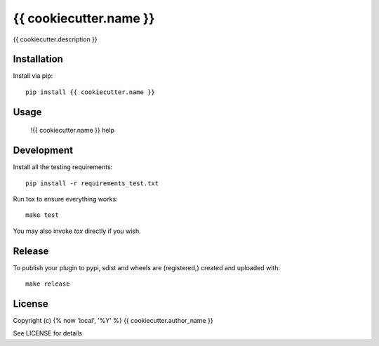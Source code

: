 {{ cookiecutter.name }}
==============

.. image:: https://badge.fury.io/py/{{ cookiecutter.name }}.png
    :target: https://badge.fury.io/py/{{ cookiecutter.name }}

.. image:: https://travis-ci.org/{{ cookiecutter.github_username }}/{{ cookiecutter.name }}.png?branch=master
    :target: https://travis-ci.org/{{ cookiecutter.github_username }}/{{ cookiecutter.name }}

{{ cookiecutter.description }}

Installation
------------

Install via pip::

    pip install {{ cookiecutter.name }}

Usage
-----

    !{{ cookiecutter.name }} help

Development
-----------

Install all the testing requirements::

    pip install -r requirements_test.txt

Run tox to ensure everything works::

    make test

You may also invoke `tox` directly if you wish.

Release
-------

To publish your plugin to pypi, sdist and wheels are (registered,) created and uploaded with::

    make release

License
-------

Copyright (c) {% now 'local', '%Y' %} {{ cookiecutter.author_name }}

See LICENSE for details

